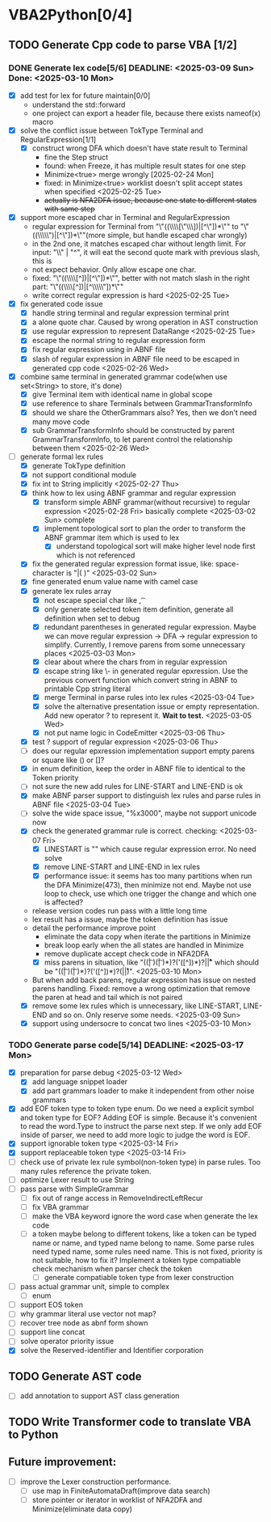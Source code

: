 * VBA2Python[0/4]
** TODO Generate Cpp code to parse VBA [1/2]
*** DONE Generate lex code[5/6] DEADLINE: <2025-03-09 Sun> Done: <2025-03-10 Mon>
   - [X] add test for lex for future maintain[0/0]
     - understand the std::forward
     - one project can export a header file, because there exists nameof(x) macro
   - [X] solve the conflict issue between TokType Terminal and RegularExpression[1/1]
     - [X] construct wrong DFA which doesn't have state result to Terminal
       - fine the Step struct
       - found: when Freeze, it has multiple result states for one step
       - Minimize<true> merge wrongly [2025-02-24 Mon]
       - fixed: in Minimize<true> worklist doesn't split accept states when specified <2025-02-25 Tue>
       - +actually is NFA2DFA issue, because one state to different states with same step+
   - [X] support more escaped char in Terminal and RegularExpression
     - regular expression for Terminal from "\"((\\\\[\"\\\\rn])|[^\"\n])*\"" to "\"((\\\\\")|[^\"\n])*\""(more simple, but handle escaped char wrongly)
     - in the 2nd one, it matches escaped char without length limit. For input: "\\" | "^", it will eat the second quote mark with previous slash, this is
     - not expect behavior. Only allow escape one char.
     - fixed: "\"((\\\\[^\n])|[^\"\n])*\"", better with not match slash in the right part: "\"((\\\\[^\n])|[^\\\\\"\n])*\""
     - write correct regular expression is hard <2025-02-25 Tue>
   - [X] fix generated code issue
     - [X] handle string terminal and regular expression terminal print 
     - [X] a alone quote char. Caused by wrong operation in AST construction
     - [X] use regular expression to represent DataRange <2025-02-25 Tue>
     - [X] escape the normal string to regular expression form
     - [X] fix regular expression using in ABNF file
     - [X] slash of regular expression in ABNF file need to be escaped in generated cpp code <2025-02-26 Wed>
   - [X] combine same terminal in generated grammar code(when use set<String> to store, it's done)
     - [X] give Terminal item with identical name in global scope
     - [X] use reference to share Terminals between GrammarTransformInfo
     - [X] should we share the OtherGrammars also? Yes, then we don't need many move code
     - [X] sub GrammarTransformInfo should be constructed by parent GrammarTransformInfo, to let parent control the relationship between them <2025-02-26 Wed>
   - [-] generate formal lex rules
     - [X] generate TokType definition
     - [X] not support conditional module
     - [X] fix int to String implicitly <2025-02-27 Thu>
     - [X] think how to lex using ABNF grammar and regular expression
       - [X] transform simple ABNF grammar(without recursive) to regular expression <2025-02-28 Fri> basically complete <2025-03-02 Sun> complete
       - [X] implement topological sort to plan the order to transform the ABNF grammar item which is used to lex
         - [X] understand topological sort will make higher level node first which is not referenced
     - [X] fix the generated regular expression format issue, like: space-character is "|( )" <2025-03-02 Sun>
     - [X] fine generated enum value name with camel case
     - [X] generate lex rules array
       - [X] not escape special char like \n, \t
       - [X] only generate selected token item definition, generate all definition when set to debug
       - [X] redundant parentheses in generated regular expression. Maybe we can move regular expression -> DFA -> regular expression to simplify. Currently, I remove parens from some unnecessary places <2025-03-03 Mon>
       - [X] clear about where the chars from in regular expression
       - [X] escape string like \- in generated regular epxression. Use the previous convert function which convert string in ABNF to printable Cpp string literal
       - [X] merge Terminal in parse rules into lex rules <2025-03-04 Tue>
       - [X] solve the alternative presentation issue or empty representation. Add new operator ? to represent it.  *Wait to test.* <2025-03-05 Wed>
       - [X] not put name logic in CodeEmitter <2025-03-06 Thu>
     - [X] test ? support of regular expression <2025-03-06 Thu>
     - [ ] does our regular epxression implementation support empty parens or square like () or []?
     - [X] in enum definition, keep the order in ABNF file to identical to the Token priority
     - [ ] not sure the new add rules for LINE-START and LINE-END is ok
     - [X] make ABNF parser support to distinguish lex rules and parse rules in ABNF file <2025-03-04 Tue>
     - [ ] solve the wide space issue, "%x3000", maybe not support unicode now
     - [X] check the generated grammar rule is correct. checking: <2025-03-07 Fri>
       - [X] LINESTART is "" which cause regular expression error. No need solve
       - [X] remove LINE-START and LINE-END in lex rules
       - [X] performance issue: it seems has too many partitions when run the DFA Minimize(473), then minimize not end. Maybe not use loop to check, use which one trigger the change and which one is affected?
	 * release version codes run pass with a little long time
	 * lex result has a issue, maybe the token definition has issue
	 * detail the performance improve point
	   * eliminate the data copy when iterate the partitions in Minimize
	   * break loop early when the all states are handled in Minimize
	   * remove duplicate accept check code in NFA2DFA
       - [X] miss parens in situation, like "((\t| )(\t| )*)?('([^\r\n])*)?\r\n|\r|\n" which should be "((\t| )(\t| )*)?('([^\r\n])*)?(\r\n|\r|\n)". <2025-03-10 Mon>
	 * But when add back parens, regular expression has issue on nested parens handling. Fixed: remove a wrong optimization that remove the paren at head and tail which is not paired
     - [X] remove some lex rules which is unnecessary, like LINE-START, LINE-END and so on. Only reserve some needs. <2025-03-09 Sun>
     - [X] support using undersocre to concat two lines <2025-03-10 Mon>
*** TODO Generate parse code[5/14] DEADLINE: <2025-03-17 Mon>
- [X] preparation for parse debug <2025-03-12 Wed>
  - [X] add language snippet loader
  - [X] add part grammars loader to make it independent from other noise grammars
- [X] add EOF token type to token type enum. Do we need a explicit symbol and token type for EOF? Adding EOF is simple. Because it's convenient to read the word.Type to instruct the parse next step. If we only add EOF inside of parser, we need to add more logic to judge the word is EOF.
- [X] support ignorable token type <2025-03-14 Fri>
- [X] support replaceable token type <2025-03-14 Fri>
- [ ] check use of private lex rule symbol(non-token type) in parse rules. Too many rules reference the private token.
- [ ] optimize Lexer result to use String
- [ ] pass parse with SimpleGrammar
  - [ ] fix out of range access in RemoveIndirectLeftRecur
  - [ ] fix VBA grammar
  - [ ] make the VBA keyword ignore the word case when generate the lex code
  - [ ] a token maybe belong to different tokens, like a token can be typed name or name, and typed name belong to name. Some parse rules need typed name, some rules need name. This is not fixed, priority is not suitable, how to fix it? Implement a token type compatiable check mechanism when parser check the token
    - [ ] generate compatiable token type from lexer construction
- [ ] pass actual grammar unit, simple to complex
  - [ ] enum
- [ ] support EOS token
- [ ] why grammar literal use vector not map?
- [ ] recover tree node as abnf form shown
- [ ] support line concat
- [ ] solve operator priority issue
- [X] solve the Reserved-identifier and Identifier corporation
** TODO Generate AST code
- [ ] add annotation to support AST class generation
** TODO Write Transformer code to translate VBA to Python
** Future improvement:
- [ ] improve the Lexer construction performance.
  - [ ] use map in FiniteAutomataDraft(improve data search)
  - [ ] store pointer or iterator in worklist of NFA2DFA and Minimize(eliminate data copy)



